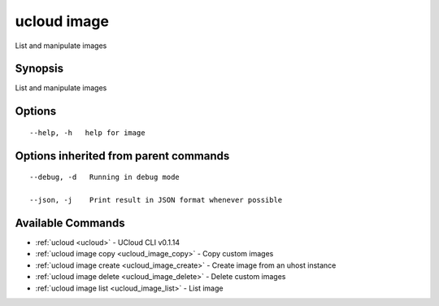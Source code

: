 .. _ucloud_image:

ucloud image
------------

List and manipulate images

Synopsis
~~~~~~~~


List and manipulate images

Options
~~~~~~~

::

  --help, -h   help for image 


Options inherited from parent commands
~~~~~~~~~~~~~~~~~~~~~~~~~~~~~~~~~~~~~~

::

  --debug, -d   Running in debug mode 

  --json, -j    Print result in JSON format whenever possible 


Available Commands
~~~~~~~~

* :ref:`ucloud <ucloud>` 	 - UCloud CLI v0.1.14
* :ref:`ucloud image copy <ucloud_image_copy>` 	 - Copy custom images
* :ref:`ucloud image create <ucloud_image_create>` 	 - Create image from an uhost instance
* :ref:`ucloud image delete <ucloud_image_delete>` 	 - Delete custom images
* :ref:`ucloud image list <ucloud_image_list>` 	 - List image

